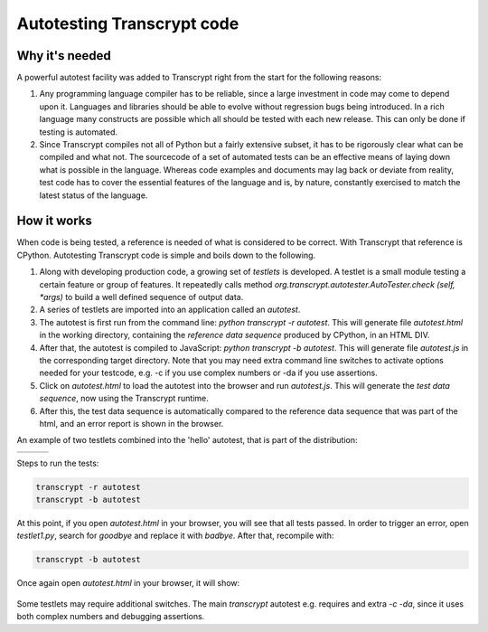 Autotesting Transcrypt code
===========================

Why it's needed
---------------

A powerful autotest facility was added to Transcrypt right from the start for the following reasons:

1. Any programming language compiler has to be reliable, since a large investment in code may come to depend upon it. Languages and libraries should be able to evolve without regression bugs being introduced. In a rich language many constructs are possible which all should be tested with each new release. This can only be done if testing is automated.

2. Since Transcrypt compiles not all of Python but a fairly extensive subset, it has to be rigorously clear what can be compiled and what not. The sourcecode of a set of automated tests can be an effective means of laying down what is possible in the language. Whereas code examples and documents may lag back or deviate from reality, test code has to cover the essential features of the language and is, by nature, constantly exercised to match the latest status of the language.

How it works
------------

When code is being tested, a reference is needed of what is considered to be correct. With Transcrypt that reference is CPython. Autotesting Transcrypt code is simple and boils down to the following.

1. Along with developing production code, a growing set of *testlets* is developed. A testlet is a small module testing a certain feature or group of features. It repeatedly calls method *org.transcrypt.autotester.AutoTester.check (self, \*args)* to build a well defined sequence of output data.
2. A series of testlets are imported into an application called an *autotest*.
3. The autotest is first run from the command line: *python transcrypt -r autotest*. This will generate file *autotest.html* in the working directory, containing the *reference data sequence* produced by CPython, in an HTML DIV.
4. After that, the autotest is compiled to JavaScript: *python transcrypt -b autotest*. This will generate file *autotest.js* in the corresponding target directory. Note that you may need extra command line switches to activate options needed for your testcode, e.g. -c if you use complex numbers or -da if you use assertions.
5. Click on *autotest.html* to load the autotest into the browser and run *autotest.js*. This will generate the *test data sequence*, now using the Transcrypt runtime.
6. After this, the test data sequence is automatically compared to the reference data sequence that was part of the html, and an error report is shown in the browser.

An example of two testlets combined into the 'hello' autotest, that is part of the distribution:

+----------------------------------------------------------------------------+----------------------------------------------------------------------------+----------------------------------------------------------------------------+		
|    .. literalinclude:: ../../development/automated_tests/hello/autotest.py |    .. literalinclude:: ../../development/automated_tests/hello/testlet0.py |    .. literalinclude:: ../../development/automated_tests/hello/testlet1.py | 
|        :tab-width: 4                                                       |         :tab-width: 4                                                      |        :tab-width: 4                                                       |
|        :caption: autotest.py                                               |         :caption: testlet0.py                                              |        :caption: testlet1.py                                               |
+----------------------------------------------------------------------------+----------------------------------------------------------------------------+----------------------------------------------------------------------------+

Steps to run the tests:

.. code-block:: shell

   transcrypt -r autotest
   transcrypt -b autotest

At this point, if you open *autotest.html* in your browser, you will see that all tests passed. In order to trigger an error, open *testlet1.py*, search for *goodbye* and replace it with *badbye*. After that, recompile with:

.. code-block:: shell

   transcrypt -b autotest
   
Once again open *autotest.html* in your browser, it will show:
   
.. figure:: ../images/autotest_hello.png
            :alt: Output of 'hello autotest'
            
Some testlets may require additional switches. The main *transcrypt* autotest e.g. requires and extra *-c -da*, since it uses both complex numbers and debugging assertions.

